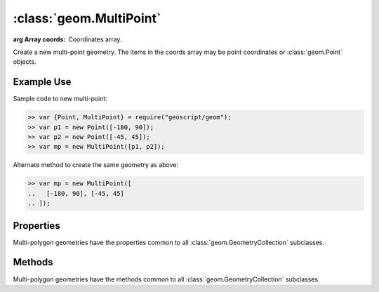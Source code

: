 :class:`geom.MultiPoint`
========================

.. class:: geom.MultiPoint(coords)

    :arg Array coords: Coordinates array.

    Create a new multi-point geometry.  The items in the coords array
    may be point coordinates or :class:`geom.Point` objects.



Example Use
-----------

Sample code to new multi-point:

.. code-block:: javascript

    >> var {Point, MultiPoint} = require("geoscript/geom");
    >> var p1 = new Point([-180, 90]);
    >> var p2 = new Point([-45, 45]);
    >> var mp = new MultiPoint([p1, p2]);

Alternate method to create the same geometry as above:

.. code-block:: javascript

    >> var mp = new MultiPoint([
    ..   [-180, 90], [-45, 45]
    .. ]);



Properties
----------

Multi-polygon geometries have the properties common to all
:class:`geom.GeometryCollection` subclasses.


Methods
-------

Multi-polygon geometries have the methods common to all
:class:`geom.GeometryCollection` subclasses.

